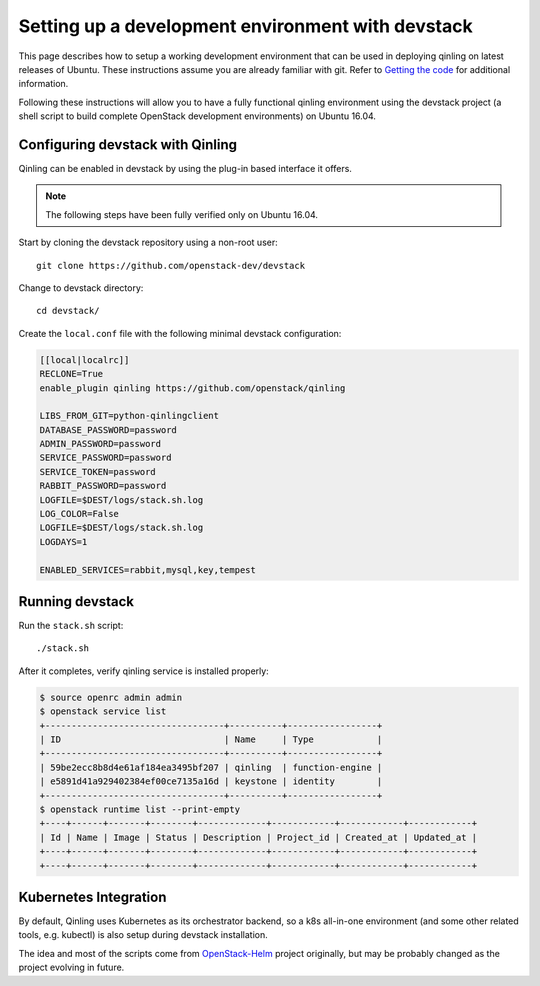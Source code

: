 ..
      Copyright 2017 Catalyst IT Ltd
      All Rights Reserved.
      not use this file except in compliance with the License. You may obtain
      a copy of the License at

          http://www.apache.org/licenses/LICENSE-2.0

      Unless required by applicable law or agreed to in writing, software
      distributed under the License is distributed on an "AS IS" BASIS, WITHOUT
      WARRANTIES OR CONDITIONS OF ANY KIND, either express or implied. See the
      License for the specific language governing permissions and limitations
      under the License.

Setting up a development environment with devstack
==================================================

This page describes how to setup a working development
environment that can be used in deploying qinling on latest releases
of Ubuntu. These instructions assume you are already familiar
with git. Refer to `Getting the code`_ for additional information.

.. _Getting the code: http://wiki.openstack.org/GettingTheCode

Following these instructions will allow you to have a fully functional qinling
environment using the devstack project (a shell script to build
complete OpenStack development environments) on Ubuntu 16.04.

Configuring devstack with Qinling
---------------------------------

Qinling can be enabled in devstack by using the plug-in based interface it
offers.

.. note::

   The following steps have been fully verified only on Ubuntu 16.04.

Start by cloning the devstack repository using a non-root user:

::

    git clone https://github.com/openstack-dev/devstack

Change to devstack directory:

::

    cd devstack/

Create the ``local.conf`` file with the following minimal devstack
configuration:

.. code-block:: ini

    [[local|localrc]]
    RECLONE=True
    enable_plugin qinling https://github.com/openstack/qinling

    LIBS_FROM_GIT=python-qinlingclient
    DATABASE_PASSWORD=password
    ADMIN_PASSWORD=password
    SERVICE_PASSWORD=password
    SERVICE_TOKEN=password
    RABBIT_PASSWORD=password
    LOGFILE=$DEST/logs/stack.sh.log
    LOG_COLOR=False
    LOGFILE=$DEST/logs/stack.sh.log
    LOGDAYS=1

    ENABLED_SERVICES=rabbit,mysql,key,tempest

.. end

Running devstack
----------------

Run the ``stack.sh`` script:

::

    ./stack.sh

After it completes, verify qinling service is installed properly:

.. code-block:: console

    $ source openrc admin admin
    $ openstack service list
    +----------------------------------+----------+-----------------+
    | ID                               | Name     | Type            |
    +----------------------------------+----------+-----------------+
    | 59be2ecc8b8d4e61af184ea3495bf207 | qinling  | function-engine |
    | e5891d41a929402384ef00ce7135a16d | keystone | identity        |
    +----------------------------------+----------+-----------------+
    $ openstack runtime list --print-empty
    +----+------+-------+--------+-------------+------------+------------+------------+
    | Id | Name | Image | Status | Description | Project_id | Created_at | Updated_at |
    +----+------+-------+--------+-------------+------------+------------+------------+
    +----+------+-------+--------+-------------+------------+------------+------------+

.. end

Kubernetes Integration
----------------------

By default, Qinling uses Kubernetes as its orchestrator backend, so a k8s
all-in-one environment (and some other related tools, e.g. kubectl) is also
setup during devstack installation.

The idea and most of the scripts come from
`OpenStack-Helm <https://docs.openstack.org/openstack-helm/latest/index.html>`_
project originally, but may be probably changed as the project evolving in
future.
